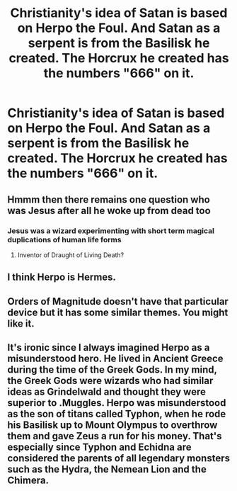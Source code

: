 #+TITLE: Christianity's idea of Satan is based on Herpo the Foul. And Satan as a serpent is from the Basilisk he created. The Horcrux he created has the numbers "666" on it.

* Christianity's idea of Satan is based on Herpo the Foul. And Satan as a serpent is from the Basilisk he created. The Horcrux he created has the numbers "666" on it.
:PROPERTIES:
:Author: arlen1997
:Score: 12
:DateUnix: 1602483837.0
:DateShort: 2020-Oct-12
:FlairText: Prompt
:END:

** Hmmm then there remains one question who was Jesus after all he woke up from dead too
:PROPERTIES:
:Author: dp_lover842
:Score: 2
:DateUnix: 1602493274.0
:DateShort: 2020-Oct-12
:END:

*** Jesus was a wizard experimenting with short term magical duplications of human life forms
:PROPERTIES:
:Author: CommanderL3
:Score: 2
:DateUnix: 1602499051.0
:DateShort: 2020-Oct-12
:END:

**** Inventor of Draught of Living Death?
:PROPERTIES:
:Author: Purrthematician
:Score: 4
:DateUnix: 1602499729.0
:DateShort: 2020-Oct-12
:END:


** I think Herpo is Hermes.
:PROPERTIES:
:Score: 1
:DateUnix: 1604742352.0
:DateShort: 2020-Nov-07
:END:


** Orders of Magnitude doesn't have that particular device but it has some similar themes. You might like it.
:PROPERTIES:
:Author: gwa_is_amazing
:Score: 1
:DateUnix: 1602495228.0
:DateShort: 2020-Oct-12
:END:


** It's ironic since I always imagined Herpo as a misunderstood hero. He lived in Ancient Greece during the time of the Greek Gods. In my mind, the Greek Gods were wizards who had similar ideas as Grindelwald and thought they were superior to .Muggles. Herpo was misunderstood as the son of titans called Typhon, when he rode his Basilisk up to Mount Olympus to overthrow them and gave Zeus a run for his money. That's especially since Typhon and Echidna are considered the parents of all legendary monsters such as the Hydra, the Nemean Lion and the Chimera.
:PROPERTIES:
:Author: I_love_DPs
:Score: 1
:DateUnix: 1602554912.0
:DateShort: 2020-Oct-13
:END:
